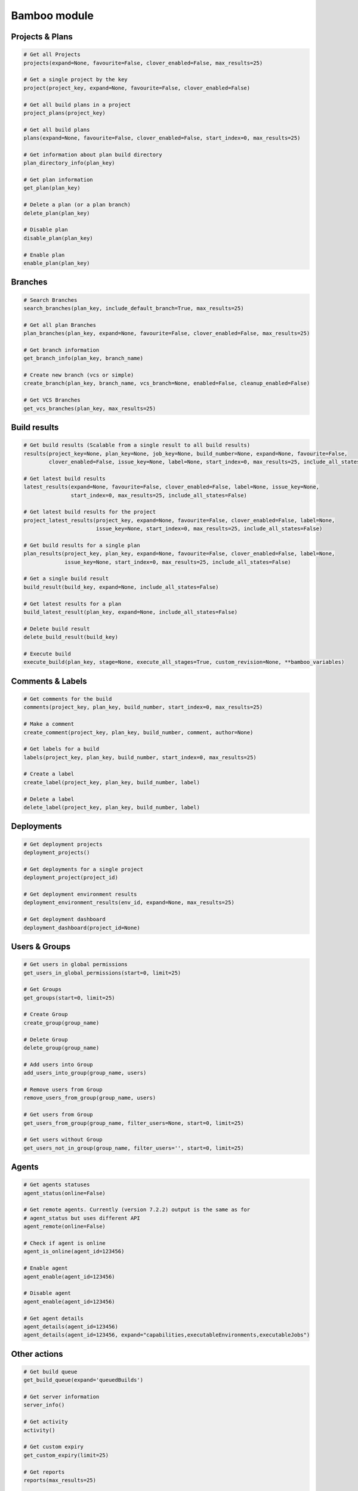 Bamboo module
=============

Projects & Plans
----------------

.. code-block:: python

    # Get all Projects
    projects(expand=None, favourite=False, clover_enabled=False, max_results=25)

    # Get a single project by the key
    project(project_key, expand=None, favourite=False, clover_enabled=False)

    # Get all build plans in a project
    project_plans(project_key)

    # Get all build plans
    plans(expand=None, favourite=False, clover_enabled=False, start_index=0, max_results=25)

    # Get information about plan build directory
    plan_directory_info(plan_key)

    # Get plan information
    get_plan(plan_key)

    # Delete a plan (or a plan branch)
    delete_plan(plan_key)

    # Disable plan
    disable_plan(plan_key)

    # Enable plan
    enable_plan(plan_key)

Branches
-------------

.. code-block:: python

    # Search Branches
    search_branches(plan_key, include_default_branch=True, max_results=25)

    # Get all plan Branches
    plan_branches(plan_key, expand=None, favourite=False, clover_enabled=False, max_results=25)

    # Get branch information
    get_branch_info(plan_key, branch_name)

    # Create new branch (vcs or simple)
    create_branch(plan_key, branch_name, vcs_branch=None, enabled=False, cleanup_enabled=False)

    # Get VCS Branches
    get_vcs_branches(plan_key, max_results=25)

Build results
-------------

.. code-block:: python

    # Get build results (Scalable from a single result to all build results)
    results(project_key=None, plan_key=None, job_key=None, build_number=None, expand=None, favourite=False,
            clover_enabled=False, issue_key=None, label=None, start_index=0, max_results=25, include_all_states=False)

    # Get latest build results
    latest_results(expand=None, favourite=False, clover_enabled=False, label=None, issue_key=None,
                   start_index=0, max_results=25, include_all_states=False)

    # Get latest build results for the project
    project_latest_results(project_key, expand=None, favourite=False, clover_enabled=False, label=None,
                           issue_key=None, start_index=0, max_results=25, include_all_states=False)

    # Get build results for a single plan
    plan_results(project_key, plan_key, expand=None, favourite=False, clover_enabled=False, label=None,
                 issue_key=None, start_index=0, max_results=25, include_all_states=False)

    # Get a single build result
    build_result(build_key, expand=None, include_all_states=False)

    # Get latest results for a plan
    build_latest_result(plan_key, expand=None, include_all_states=False)

    # Delete build result
    delete_build_result(build_key)

    # Execute build
    execute_build(plan_key, stage=None, execute_all_stages=True, custom_revision=None, **bamboo_variables)

Comments & Labels
-----------------

.. code-block:: python

    # Get comments for the build
    comments(project_key, plan_key, build_number, start_index=0, max_results=25)

    # Make a comment
    create_comment(project_key, plan_key, build_number, comment, author=None)

    # Get labels for a build
    labels(project_key, plan_key, build_number, start_index=0, max_results=25)

    # Create a label
    create_label(project_key, plan_key, build_number, label)

    # Delete a label
    delete_label(project_key, plan_key, build_number, label)

Deployments
-----------

.. code-block:: python

    # Get deployment projects
    deployment_projects()

    # Get deployments for a single project
    deployment_project(project_id)

    # Get deployment environment results
    deployment_environment_results(env_id, expand=None, max_results=25)

    # Get deployment dashboard
    deployment_dashboard(project_id=None)

Users & Groups
--------------

.. code-block:: python

    # Get users in global permissions
    get_users_in_global_permissions(start=0, limit=25)

    # Get Groups
    get_groups(start=0, limit=25)

    # Create Group
    create_group(group_name)

    # Delete Group
    delete_group(group_name)

    # Add users into Group
    add_users_into_group(group_name, users)

    # Remove users from Group
    remove_users_from_group(group_name, users)

    # Get users from Group
    get_users_from_group(group_name, filter_users=None, start=0, limit=25)

    # Get users without Group
    get_users_not_in_group(group_name, filter_users='', start=0, limit=25)

Agents
------

.. code-block:: python

    # Get agents statuses
    agent_status(online=False)

    # Get remote agents. Currently (version 7.2.2) output is the same as for
    # agent_status but uses different API
    agent_remote(online=False)

    # Check if agent is online
    agent_is_online(agent_id=123456)

    # Enable agent
    agent_enable(agent_id=123456)

    # Disable agent
    agent_enable(agent_id=123456)

    # Get agent details
    agent_details(agent_id=123456)
    agent_details(agent_id=123456, expand="capabilities,executableEnvironments,executableJobs")

Other actions
-------------

.. code-block:: python

    # Get build queue
    get_build_queue(expand='queuedBuilds')

    # Get server information
    server_info()

    # Get activity
    activity()

    # Get custom expiry
    get_custom_expiry(limit=25)

    # Get reports
    reports(max_results=25)

    # Get charts
    hart(report_key, build_keys, group_by_period, date_filter=None, date_from=None, date_to=None,
              width=None, height=None, start_index=9, max_results=25)

    # Health check
    health_check()

    # Upload plugin
    upload_plugin(plugin_path)

